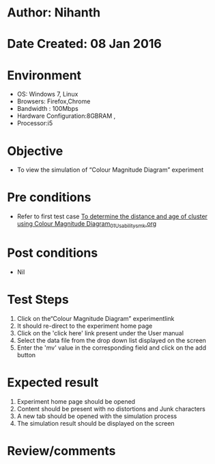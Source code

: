 * Author: Nihanth
* Date Created: 08 Jan 2016
* Environment
  - OS: Windows 7, Linux
  - Browsers: Firefox,Chrome
  - Bandwidth : 100Mbps
  - Hardware Configuration:8GBRAM , 
  - Processor:i5

* Objective
  - To view the simulation of  “Colour Magnitude Diagram” experiment

* Pre conditions
  - Refer to first test case [[https://github.com/Virtual-Labs/virtual-astrophysics-lab-iitk/blob/master/test-cases/integration_test-cases/To determine the distance and age of cluster using Colour Magnitude Diagram/To determine the distance and age of cluster using Colour Magnitude Diagram_01_Usability_smk.org][To determine the distance and age of cluster using Colour Magnitude Diagram_01_Usability_smk.org]]

* Post conditions
  - Nil
* Test Steps
  1. Click on the“Colour Magnitude Diagram” experimentlink 
  2. It should re-direct to the experiment home page
  3. Click on the 'click here' link present under the User manual
  4. Select the data file from the drop down list displayed on the screen
  5. Enter the 'mv' value in the corresponding field and click on the add button

* Expected result
  1. Experiment home page should be opened
  2. Content should be present with no distortions and Junk characters
  3. A new tab should be opened with the simulation process
  4. The simulation result should be displayed on the screen

* Review/comments


